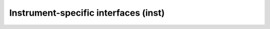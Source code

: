 .. _sec_inst:Instrument-specific interfaces (inst)=====================================.. toctree::   :maxdepth: 2   cta   lat   com   mwl